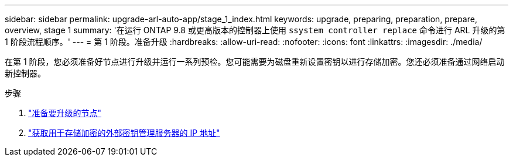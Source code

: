 ---
sidebar: sidebar 
permalink: upgrade-arl-auto-app/stage_1_index.html 
keywords: upgrade, preparing, preparation, prepare, overview, stage 1 
summary: '在运行 ONTAP 9.8 或更高版本的控制器上使用 `ssystem controller replace` 命令进行 ARL 升级的第 1 阶段流程顺序。' 
---
= 第 1 阶段。准备升级
:hardbreaks:
:allow-uri-read: 
:nofooter: 
:icons: font
:linkattrs: 
:imagesdir: ./media/


[role="lead"]
在第 1 阶段，您必须准备好节点进行升级并运行一系列预检。您可能需要为磁盘重新设置密钥以进行存储加密。您还必须准备通过网络启动新控制器。

.步骤
. link:prepare_nodes_for_upgrade.html["准备要升级的节点"]
. link:get_ip_address_of_external_kms_for_storage_encryption.html["获取用于存储加密的外部密钥管理服务器的 IP 地址"]

